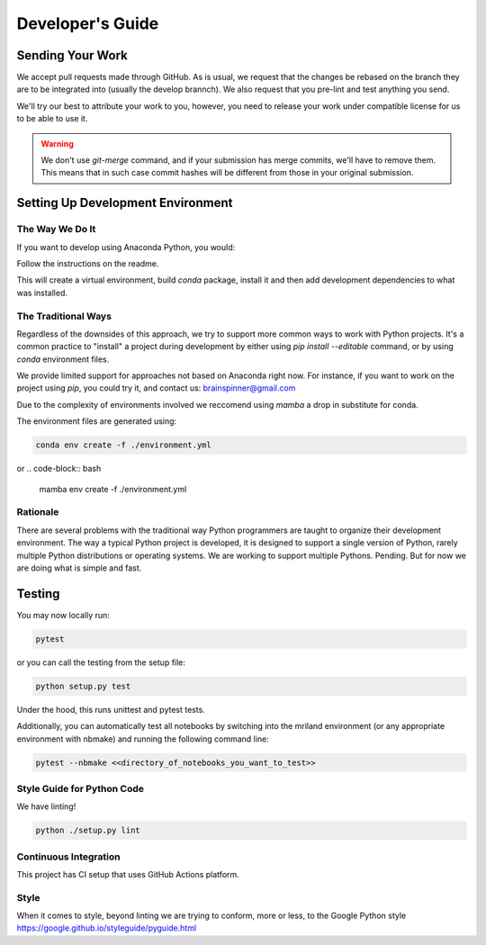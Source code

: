 =================
Developer's Guide
=================

Sending Your Work
=================

We accept pull requests made through GitHub. As is usual,
we request that the changes be rebased
on the branch they are to be integrated into (usually the develop brannch).
We also request that you pre-lint and test anything you send.

We'll try our best to attribute
your work to you, however, you need to release your work under
compatible license for us to be able to use it.

.. warning::

   We don't use `git-merge` command, and if your submission has merge
   commits, we'll have to remove them.  This means that in such case
   commit hashes will be different from those in your original
   submission.


Setting Up Development Environment
==================================


The Way We Do It
^^^^^^^^^^^^^^^^

If you want to develop using Anaconda Python, you would:

Follow the instructions on the readme.

This will create a virtual environment, build `conda` package, install
it and then add development dependencies to what was installed.



The Traditional Ways
^^^^^^^^^^^^^^^^^^^^

Regardless of the downsides of this approach, we try to support more
common ways to work with Python projects.  It's a common practice to
"install" a project during development by either using `pip install
--editable` command, or by using `conda` environment files.

We provide limited support for approaches not based on Anaconda right
now.  For instance, if you want to work on the project using `pip`,
you could try it, and contact us: brainspinner@gmail.com

Due to the complexity of environments involved we reccomend 
using `mamba` a drop in substitute for conda.

The environment files are generated using:


.. code-block:: bash

   conda env create -f ./environment.yml


or
.. code-block:: bash

   mamba env create -f ./environment.yml



Rationale
^^^^^^^^^

There are several problems with the traditional way Python programmers are
taught to organize their development environment.  The way a typical
Python project is developed, it is designed to support a single
version of Python, rarely multiple Python distributions or operating
systems. We are working to support multiple Pythons. Pending. But for
now we are doing what is simple and fast.



Testing
=======

You may now locally run:

.. code-block:: bash

  pytest


or you can call the testing from the setup file:

.. code-block:: bash

  python setup.py test

Under the hood, this runs unittest and pytest tests.

Additionally, you can automatically test
all notebooks by switching into 
the mriland environment (or any appropriate
environment with nbmake) and running the following command line:

.. code-block:: bash

   pytest --nbmake <<directory_of_notebooks_you_want_to_test>>



Style Guide for Python Code
^^^^^^^^^^^^^^^^^^^^^^^^^^^

We have linting!

.. code-block:: bash

   python ./setup.py lint



Continuous Integration
^^^^^^^^^^^^^^^^^^^^^^

This project has CI setup that uses GitHub Actions
platform.  


.. _GitHub repo: https://github.com/brainspinner/cvasl
.. _GitHub Actions dashboard: https://github.com/brainspinner/cvasl/actions


Style
^^^^^

When it comes to style, beyond linting we are trying
to conform, more or less, to the Google Python style
https://google.github.io/styleguide/pyguide.html
